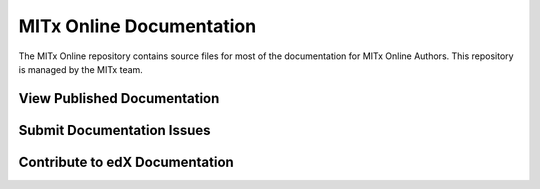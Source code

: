 ###################
MITx Online Documentation
###################

The MITx Online repository contains source files for most of the
documentation for MITx Online Authors. This repository is
managed by the MITx team.

******************************
View Published Documentation
******************************



******************************
Submit Documentation Issues
******************************


**********************************
Contribute to edX Documentation
**********************************


